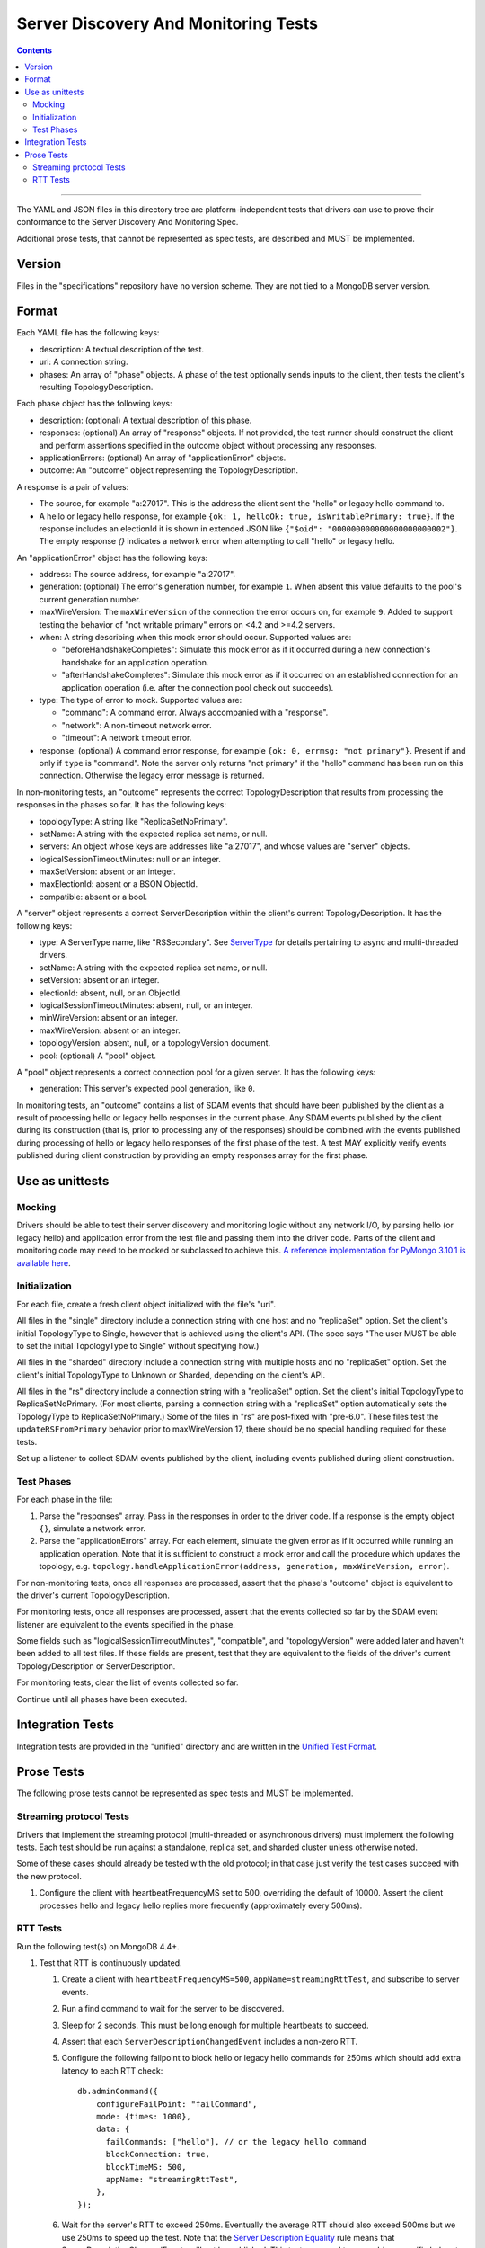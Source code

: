 =====================================
Server Discovery And Monitoring Tests
=====================================

.. contents::

----

The YAML and JSON files in this directory tree are platform-independent tests
that drivers can use to prove their conformance to the
Server Discovery And Monitoring Spec.

Additional prose tests, that cannot be represented as spec tests, are
described and MUST be implemented.

Version
-------

Files in the "specifications" repository have no version scheme. They are not
tied to a MongoDB server version.

Format
------

Each YAML file has the following keys:

- description: A textual description of the test.
- uri: A connection string.
- phases: An array of "phase" objects.
  A phase of the test optionally sends inputs to the client,
  then tests the client's resulting TopologyDescription.

Each phase object has the following keys:

- description: (optional) A textual description of this phase.
- responses: (optional) An array of "response" objects. If not provided,
  the test runner should construct the client and perform assertions specified
  in the outcome object without processing any responses.
- applicationErrors: (optional) An array of "applicationError" objects.
- outcome: An "outcome" object representing the TopologyDescription.

A response is a pair of values:

- The source, for example "a:27017".
  This is the address the client sent the "hello" or legacy hello command to.
- A hello or legacy hello response, for example ``{ok: 1, helloOk: true, isWritablePrimary: true}``.
  If the response includes an electionId it is shown in extended JSON like
  ``{"$oid": "000000000000000000000002"}``.
  The empty response `{}` indicates a network error
  when attempting to call "hello" or legacy hello.

An "applicationError" object has the following keys:

- address: The source address, for example "a:27017".
- generation: (optional) The error's generation number, for example ``1``.
  When absent this value defaults to the pool's current generation number.
- maxWireVersion: The ``maxWireVersion`` of the connection the error occurs
  on, for example ``9``. Added to support testing the behavior of "not writable primary"
  errors on <4.2 and >=4.2 servers.
- when: A string describing when this mock error should occur. Supported
  values are:

  - "beforeHandshakeCompletes": Simulate this mock error as if it occurred
    during a new connection's handshake for an application operation.
  - "afterHandshakeCompletes": Simulate this mock error as if it occurred
    on an established connection for an application operation (i.e. after
    the connection pool check out succeeds).

- type: The type of error to mock. Supported values are:

  - "command": A command error. Always accompanied with a "response".
  - "network": A non-timeout network error.
  - "timeout": A network timeout error.

- response: (optional) A command error response, for example
  ``{ok: 0, errmsg: "not primary"}``. Present if and only if ``type`` is
  "command". Note the server only returns "not primary" if the "hello" command
  has been run on this connection. Otherwise the legacy error message is returned.

In non-monitoring tests, an "outcome" represents the correct
TopologyDescription that results from processing the responses in the phases
so far. It has the following keys:

- topologyType: A string like "ReplicaSetNoPrimary".
- setName: A string with the expected replica set name, or null.
- servers: An object whose keys are addresses like "a:27017", and whose values
  are "server" objects.
- logicalSessionTimeoutMinutes: null or an integer.
- maxSetVersion: absent or an integer.
- maxElectionId: absent or a BSON ObjectId.
- compatible: absent or a bool.

A "server" object represents a correct ServerDescription within the client's
current TopologyDescription. It has the following keys:

- type: A ServerType name, like "RSSecondary". See `ServerType <../server-discovery-and-monitoring.rst#servertype>`_ for details pertaining to async and multi-threaded drivers.
- setName: A string with the expected replica set name, or null.
- setVersion: absent or an integer.
- electionId: absent, null, or an ObjectId.
- logicalSessionTimeoutMinutes: absent, null, or an integer.
- minWireVersion: absent or an integer.
- maxWireVersion: absent or an integer.
- topologyVersion: absent, null, or a topologyVersion document.
- pool: (optional) A "pool" object.

A "pool" object represents a correct connection pool for a given server.
It has the following keys:

- generation: This server's expected pool generation, like ``0``.

In monitoring tests, an "outcome" contains a list of SDAM events that should
have been published by the client as a result of processing hello or legacy hello
responses in the current phase. Any SDAM events published by the client during its
construction (that is, prior to processing any of the responses) should be
combined with the events published during processing of hello or legacy hello
responses of the first phase of the test. A test MAY explicitly verify events
published during client construction by providing an empty responses array for the
first phase.


Use as unittests
----------------

Mocking
~~~~~~~

Drivers should be able to test their server discovery and monitoring logic without
any network I/O, by parsing hello (or legacy hello) and application error from the
test file and passing them into the driver code. Parts of the client and
monitoring code may need to be mocked or subclassed to achieve this.
`A reference implementation for PyMongo 3.10.1 is available here
<https://github.com/mongodb/mongo-python-driver/blob/3.10.1/test/test_discovery_and_monitoring.py>`_.

Initialization
~~~~~~~~~~~~~~

For each file, create a fresh client object initialized with the file's "uri".

All files in the "single" directory include a connection string with one host
and no "replicaSet" option.
Set the client's initial TopologyType to Single, however that is achieved using the client's API.
(The spec says "The user MUST be able to set the initial TopologyType to Single"
without specifying how.)

All files in the "sharded" directory include a connection string with multiple hosts
and no "replicaSet" option.
Set the client's initial TopologyType to Unknown or Sharded, depending on the client's API.

All files in the "rs" directory include a connection string with a "replicaSet" option.
Set the client's initial TopologyType to ReplicaSetNoPrimary.
(For most clients, parsing a connection string with a "replicaSet" option
automatically sets the TopologyType to ReplicaSetNoPrimary.)
Some of the files in "rs" are post-fixed with "pre-6.0". These files test the ``updateRSFromPrimary`` behavior
prior to maxWireVersion 17, there should be no special handling required for these tests.

Set up a listener to collect SDAM events published by the client, including
events published during client construction.

Test Phases
~~~~~~~~~~~

For each phase in the file:

#. Parse the "responses" array. Pass in the responses in order to the driver
   code. If a response is the empty object ``{}``, simulate a network error.

#. Parse the "applicationErrors" array. For each element, simulate the given
   error as if it occurred while running an application operation. Note that
   it is sufficient to construct a mock error and call the procedure which
   updates the topology, e.g.
   ``topology.handleApplicationError(address, generation, maxWireVersion, error)``.

For non-monitoring tests,
once all responses are processed, assert that the phase's "outcome" object
is equivalent to the driver's current TopologyDescription.

For monitoring tests, once all responses are processed, assert that the
events collected so far by the SDAM event listener are equivalent to the
events specified in the phase.

Some fields such as "logicalSessionTimeoutMinutes", "compatible", and
"topologyVersion" were added later and haven't been added to all test files.
If these fields are present, test that they are equivalent to the fields of
the driver's current TopologyDescription or ServerDescription.

For monitoring tests, clear the list of events collected so far.

Continue until all phases have been executed.

Integration Tests
-----------------

Integration tests are provided in the "unified" directory and are
written in the `Unified Test Format
<../unified-test-format/unified-test-format.rst>`_.

Prose Tests
-----------

The following prose tests cannot be represented as spec tests and MUST be
implemented.

Streaming protocol Tests
~~~~~~~~~~~~~~~~~~~~~~~~

Drivers that implement the streaming protocol (multi-threaded or
asynchronous drivers) must implement the following tests. Each test should be
run against a standalone, replica set, and sharded cluster unless otherwise
noted.

Some of these cases should already be tested with the old protocol; in
that case just verify the test cases succeed with the new protocol.

1.  Configure the client with heartbeatFrequencyMS set to 500,
    overriding the default of 10000. Assert the client processes
    hello and legacy hello replies more frequently (approximately every 500ms).

RTT Tests
~~~~~~~~~

Run the following test(s) on MongoDB 4.4+.

1.  Test that RTT is continuously updated.

    #. Create a client with  ``heartbeatFrequencyMS=500``,
       ``appName=streamingRttTest``, and subscribe to server events.

    #. Run a find command to wait for the server to be discovered.

    #. Sleep for 2 seconds. This must be long enough for multiple heartbeats
       to succeed.

    #. Assert that each ``ServerDescriptionChangedEvent`` includes a non-zero
       RTT.

    #. Configure the following failpoint to block hello or legacy hello commands
       for 250ms which should add extra latency to each RTT check::

         db.adminCommand({
             configureFailPoint: "failCommand",
             mode: {times: 1000},
             data: {
               failCommands: ["hello"], // or the legacy hello command
               blockConnection: true,
               blockTimeMS: 500,
               appName: "streamingRttTest",
             },
         });

    #. Wait for the server's RTT to exceed 250ms. Eventually the average RTT
       should also exceed 500ms but we use 250ms to speed up the test. Note
       that the `Server Description Equality`_ rule means that
       ServerDescriptionChangedEvents will not be published. This test may
       need to use a driver specific helper to obtain the latest RTT instead.
       If the RTT does not exceed 250ms after 10 seconds, consider the test
       failed.

    #. Disable the failpoint::

         db.adminCommand({
             configureFailPoint: "failCommand",
             mode: "off",
         });

.. Section for links.

.. _Server Description Equality: /source/server-discovery-and-monitoring/server-discovery-and-monitoring.rst#server-description-equality
